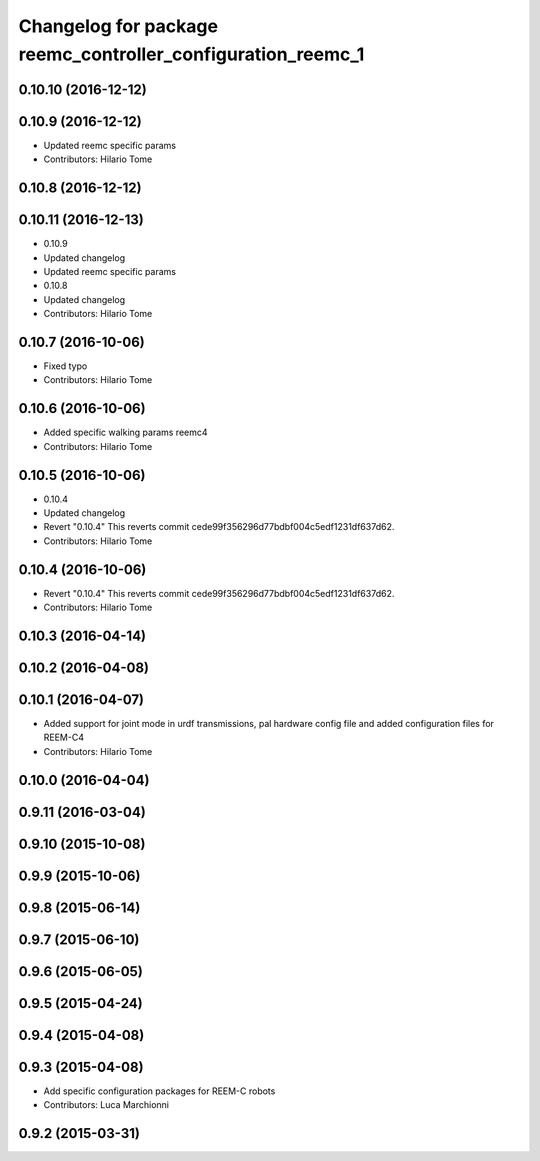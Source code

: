 ^^^^^^^^^^^^^^^^^^^^^^^^^^^^^^^^^^^^^^^^^^^^^^^^^^^^^^^^^^^^
Changelog for package reemc_controller_configuration_reemc_1
^^^^^^^^^^^^^^^^^^^^^^^^^^^^^^^^^^^^^^^^^^^^^^^^^^^^^^^^^^^^

0.10.10 (2016-12-12)
--------------------

0.10.9 (2016-12-12)
-------------------
* Updated reemc specific params
* Contributors: Hilario Tome

0.10.8 (2016-12-12)
-------------------

0.10.11 (2016-12-13)
--------------------
* 0.10.9
* Updated changelog
* Updated reemc specific params
* 0.10.8
* Updated changelog
* Contributors: Hilario Tome

0.10.7 (2016-10-06)
-------------------
* Fixed typo
* Contributors: Hilario Tome

0.10.6 (2016-10-06)
-------------------
* Added specific walking params reemc4
* Contributors: Hilario Tome

0.10.5 (2016-10-06)
-------------------
* 0.10.4
* Updated changelog
* Revert "0.10.4"
  This reverts commit cede99f356296d77bdbf004c5edf1231df637d62.
* Contributors: Hilario Tome

0.10.4 (2016-10-06)
-------------------
* Revert "0.10.4"
  This reverts commit cede99f356296d77bdbf004c5edf1231df637d62.
* Contributors: Hilario Tome

0.10.3 (2016-04-14)
-------------------

0.10.2 (2016-04-08)
-------------------

0.10.1 (2016-04-07)
-------------------
* Added support for joint mode in urdf transmissions, pal hardware config file and added configuration files for REEM-C4
* Contributors: Hilario Tome

0.10.0 (2016-04-04)
-------------------

0.9.11 (2016-03-04)
-------------------

0.9.10 (2015-10-08)
-------------------

0.9.9 (2015-10-06)
------------------

0.9.8 (2015-06-14)
------------------

0.9.7 (2015-06-10)
------------------

0.9.6 (2015-06-05)
------------------

0.9.5 (2015-04-24)
------------------

0.9.4 (2015-04-08)
------------------

0.9.3 (2015-04-08)
------------------

* Add specific configuration packages for REEM-C robots
* Contributors: Luca Marchionni

0.9.2 (2015-03-31)
------------------
